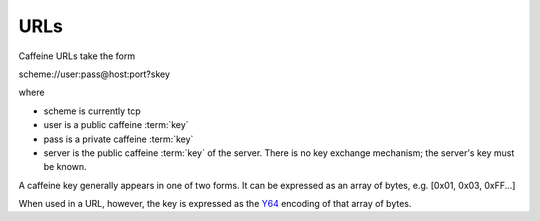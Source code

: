 URLs
=====

Caffeine URLs take the form

scheme://user:pass@host:port?skey

where

* scheme is currently tcp
* user is a public caffeine :term:`key`
* pass is a private caffeine :term:`key`
* server is the public caffeine :term:`key` of the server.  There is no key exchange mechanism; the server's key must be known.

A caffeine key generally appears in one of two forms.  It can be expressed as an array of bytes, e.g. [0x01, 0x03, 0xFF...]

When used in a URL, however, the key is expressed as the `Y64 <http://www.yuiblog.com/blog/2010/07/06/in-the-yui-3-gallery-base64-and-y64-encoding/>`_ encoding of that array of bytes.    